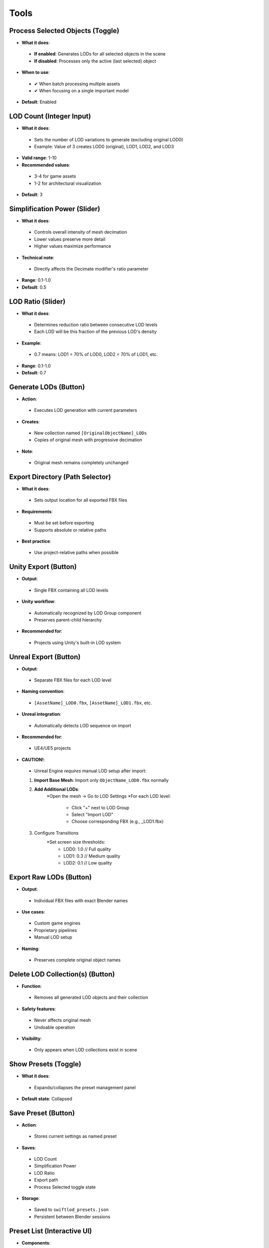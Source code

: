 Tools
##########

Process Selected Objects (Toggle)
*******************************

* **What it does**:
 * **If enabled**: Generates LODs for all selected objects in the scene
 * **If disabled**: Processes only the active (last selected) object
* **When to use**:
 * ✔ When batch processing multiple assets
 * ✔ When focusing on a single important model
* **Default**: Enabled

LOD Count (Integer Input)
************************

* **What it does**:
 * Sets the number of LOD variations to generate (excluding original LOD0)
 * Example: Value of 3 creates LOD0 (original), LOD1, LOD2, and LOD3
* **Valid range**: 1-10
* **Recommended values**:
 * 3-4 for game assets
 * 1-2 for architectural visualization
* **Default**: 3

Simplification Power (Slider)
****************************

* **What it does**:
 * Controls overall intensity of mesh decimation
 * Lower values preserve more detail
 * Higher values maximize performance
* **Technical note**:
 * Directly affects the Decimate modifier's ratio parameter
* **Range**: 0.1-1.0
* **Default**: 0.5

LOD Ratio (Slider)
*****************

* **What it does**:
 * Determines reduction ratio between consecutive LOD levels
 * Each LOD will be this fraction of the previous LOD's density
* **Example**:
 * 0.7 means: LOD1 = 70% of LOD0, LOD2 = 70% of LOD1, etc.
* **Range**: 0.1-1.0
* **Default**: 0.7

Generate LODs (Button)
*********************

* **Action**:
 * Executes LOD generation with current parameters
* **Creates**:
 * New collection named ``[OriginalObjectName]_LODs``
 * Copies of original mesh with progressive decimation
* **Note**:
 * Original mesh remains completely unchanged

Export Directory (Path Selector)
*******************************

* **What it does**:
 * Sets output location for all exported FBX files
* **Requirements**:
 * Must be set before exporting
 * Supports absolute or relative paths
* **Best practice**:
 * Use project-relative paths when possible

Unity Export (Button)
********************

* **Output**:
 * Single FBX containing all LOD levels
* **Unity workflow**:
 * Automatically recognized by LOD Group component
 * Preserves parent-child hierarchy
* **Recommended for**:
 * Projects using Unity's built-in LOD system

Unreal Export (Button)
*********************

* **Output**:
 * Separate FBX files for each LOD level
* **Naming convention**:
 * ``[AssetName]_LOD0.fbx``, ``[AssetName]_LOD1.fbx``, etc.
* **Unreal integration**:
 * Automatically detects LOD sequence on import
* **Recommended for**:
 * UE4/UE5 projects
* **CAUTION!**:
 * Unreal Engine *requires* manual LOD setup after import:
 1. **Import Base Mesh**: Import only ``ObjectName_LOD0.fbx`` normally
 2. **Add Additional LODs**: 
     *Open the mesh → Go to LOD Settings
     *For each LOD level:
        * Click "+" next to LOD Group  
        * Select "Import LOD"
        * Choose corresponding FBX (e.g., _LOD1.fbx)
 3. Configure Transitions
     *Set screen size thresholds:
        * LOD0: 1.0    // Full quality
        * LOD1: 0.3    // Medium quality
        * LOD2: 0.1    // Low quality

Export Raw LODs (Button)
***********************

* **Output**:
 * Individual FBX files with exact Blender names
* **Use cases**:
 * Custom game engines
 * Proprietary pipelines
 * Manual LOD setup
* **Naming**:
 * Preserves complete original object names

Delete LOD Collection(s) (Button)
********************************

* **Function**:
 * Removes all generated LOD objects and their collection
* **Safety features**:
 * Never affects original mesh
 * Undoable operation
* **Visibility**:
 * Only appears when LOD collections exist in scene

Show Presets (Toggle)
********************

* **What it does**:
 * Expands/collapses the preset management panel
* **Default state**: Collapsed

Save Preset (Button)
*******************

* **Action**:
 * Stores current settings as named preset
* **Saves**:
 * LOD Count
 * Simplification Power
 * LOD Ratio
 * Export path
 * Process Selected toggle state
* **Storage**:
 * Saved to ``swiftlod_presets.json``
 * Persistent between Blender sessions

Preset List (Interactive UI)
****************************

* **Components**:
 * **Preset name**: User-defined label
 * **Load button (↩️)**: Applies stored settings
 * **Delete button (❌)**: Removes preset permanently
* **Organization**:
 * Listed in creation order
 * Scrollable if many presets exist
* **Sharing**:
 * Preset file can be copied to other workstations
